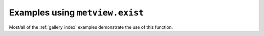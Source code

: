 Examples using ``metview.exist``
^^^^^^^^^^^^^^^^^^^^^^^^^^^^^^^^^

Most/all of the :ref:`gallery_index` examples demonstrate the use of this function.


.. raw:: html

    <div class="sphx-glr-clear"></div>
